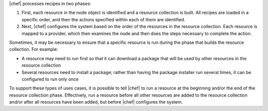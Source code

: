 .. The contents of this file are included in multiple topics.
.. This file should not be changed in a way that hinders its ability to appear in multiple documentation sets.


|chef| processes recipes in two phases:

#. First, each resource in the node object is identified and a resource collection is built. All recipes are loaded in a specific order, and then the actions specified within each of them are identified.
#. Next, |chef| configures the system based on the order of the resources in the resource collection. Each resource is mapped to a provider, which then examines the node and then does the steps necessary to complete the action.

Sometimes, it may be necessary to ensure that a specific resource is run during the phase that builds the resource collection. For example:

* A resource may need to run first so that it can download a package that will be used by other resources in the resource collection
* Several resources need to install a package; rather than having the package installer run several times, it can be configured to run only once

To support these types of uses cases, it is possible to tell |chef| to run a resource at the beginning and/or the end of the resource collection phase. Effectively, run a resource before all other resources are added to the resource collection and/or after all resources have been added, but before |chef| configures the system.
